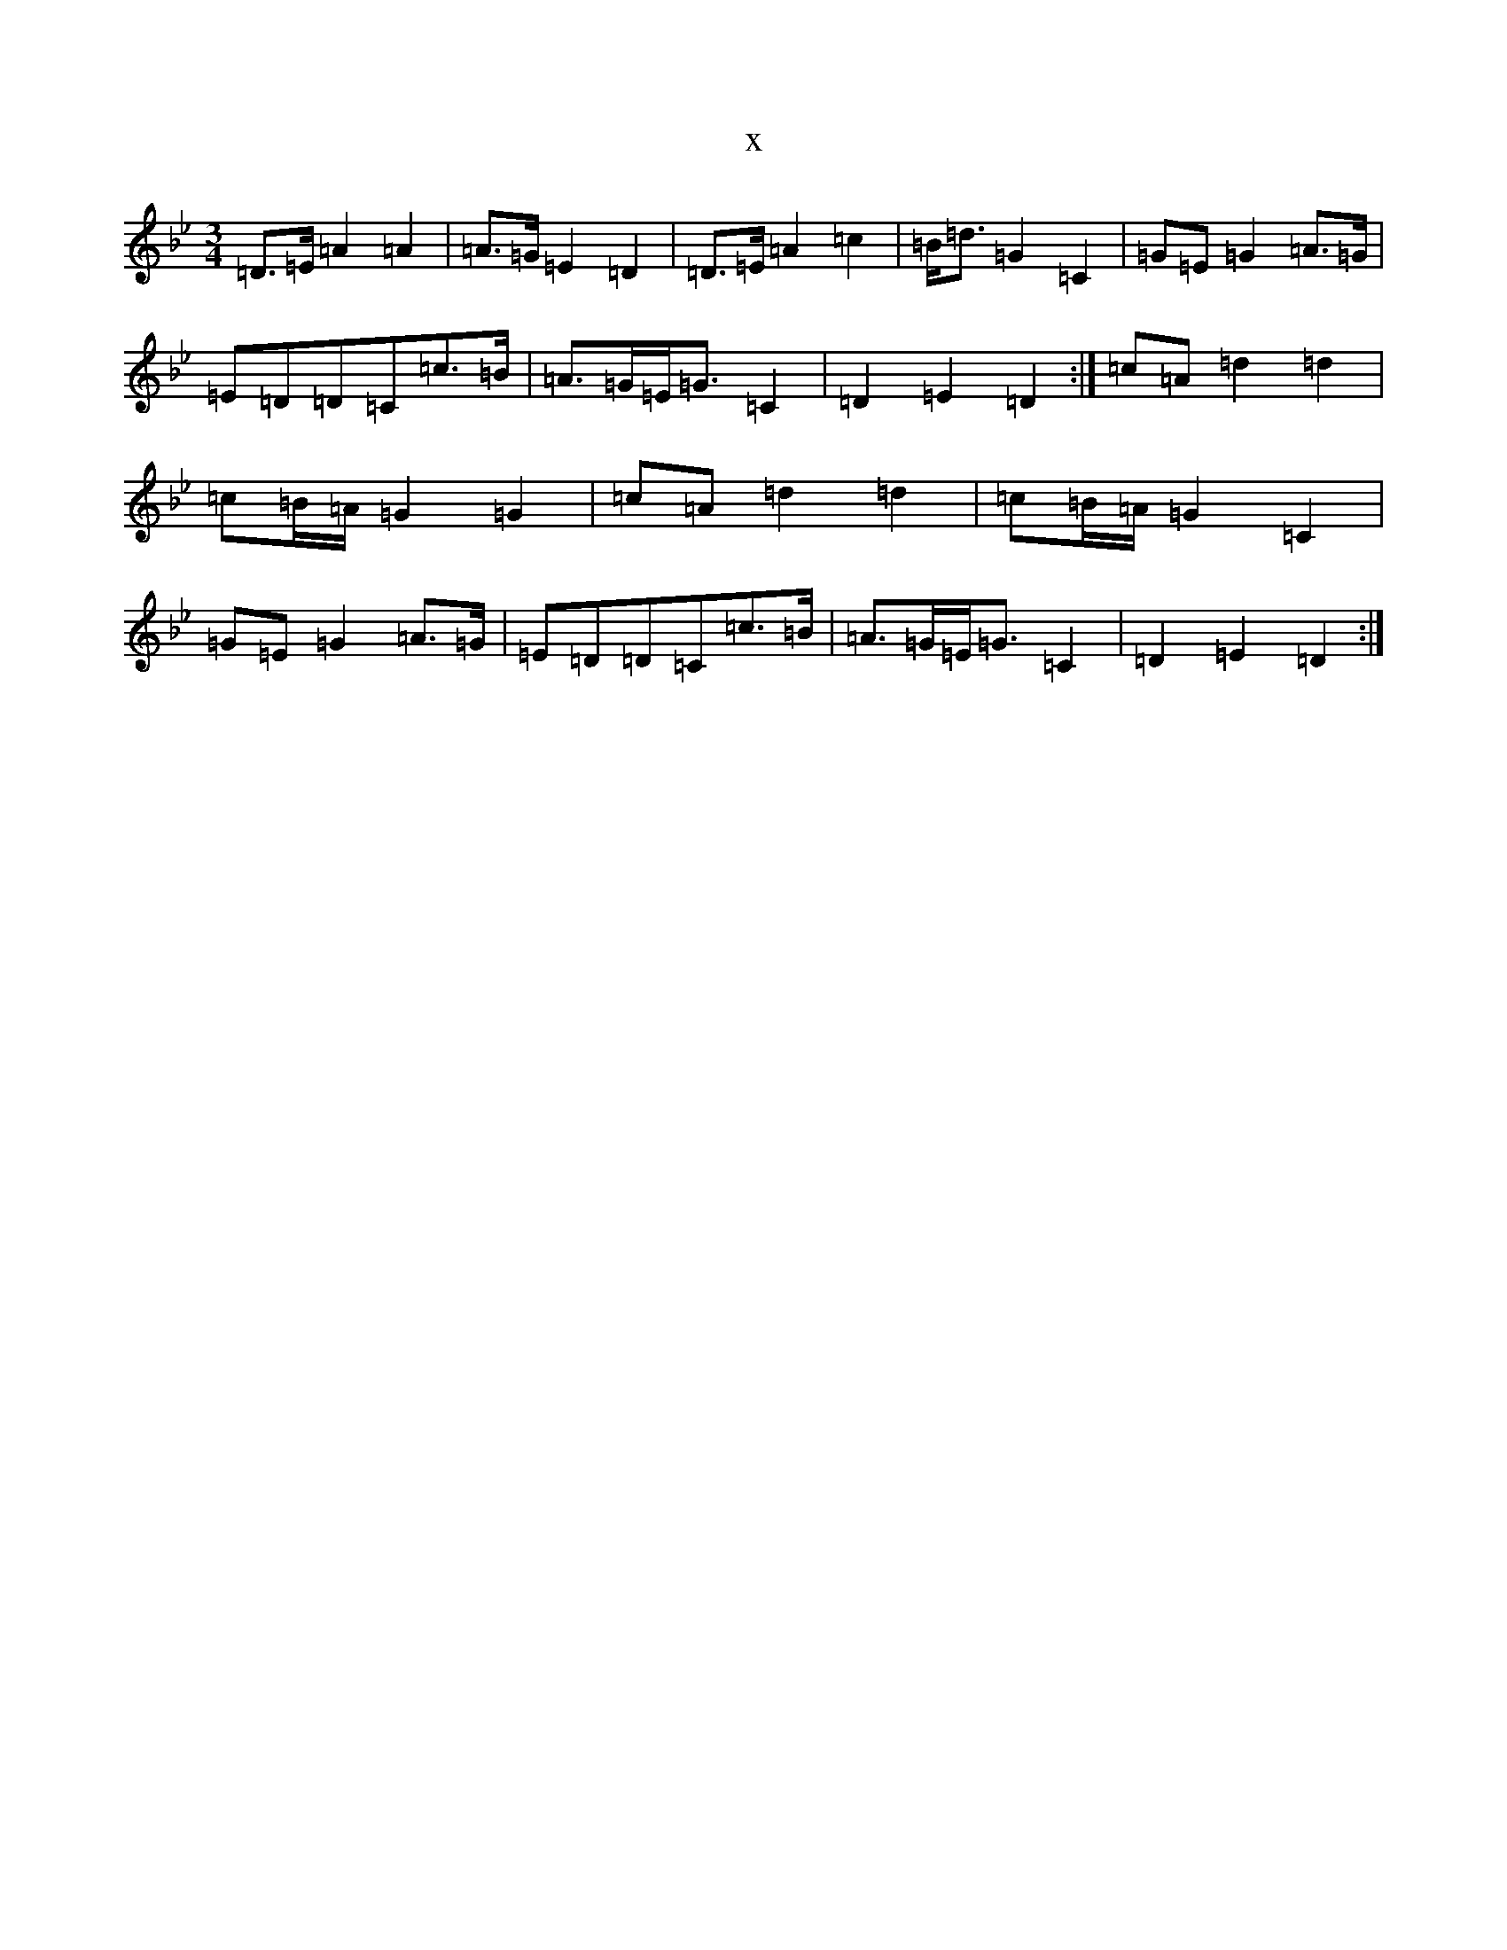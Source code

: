 X:12998
T:x
L:1/8
M:3/4
K: C Dorian
=D>=E=A2=A2|=A>=G=E2=D2|=D>=E=A2=c2|=B<=d=G2=C2|=G=E=G2=A>=G|=E=D=D=C=c>=B|=A>=G=E<=G=C2|=D2=E2=D2:|=c=A=d2=d2|=c=B/2=A/2=G2=G2|=c=A=d2=d2|=c=B/2=A/2=G2=C2|=G=E=G2=A>=G|=E=D=D=C=c>=B|=A>=G=E<=G=C2|=D2=E2=D2:|